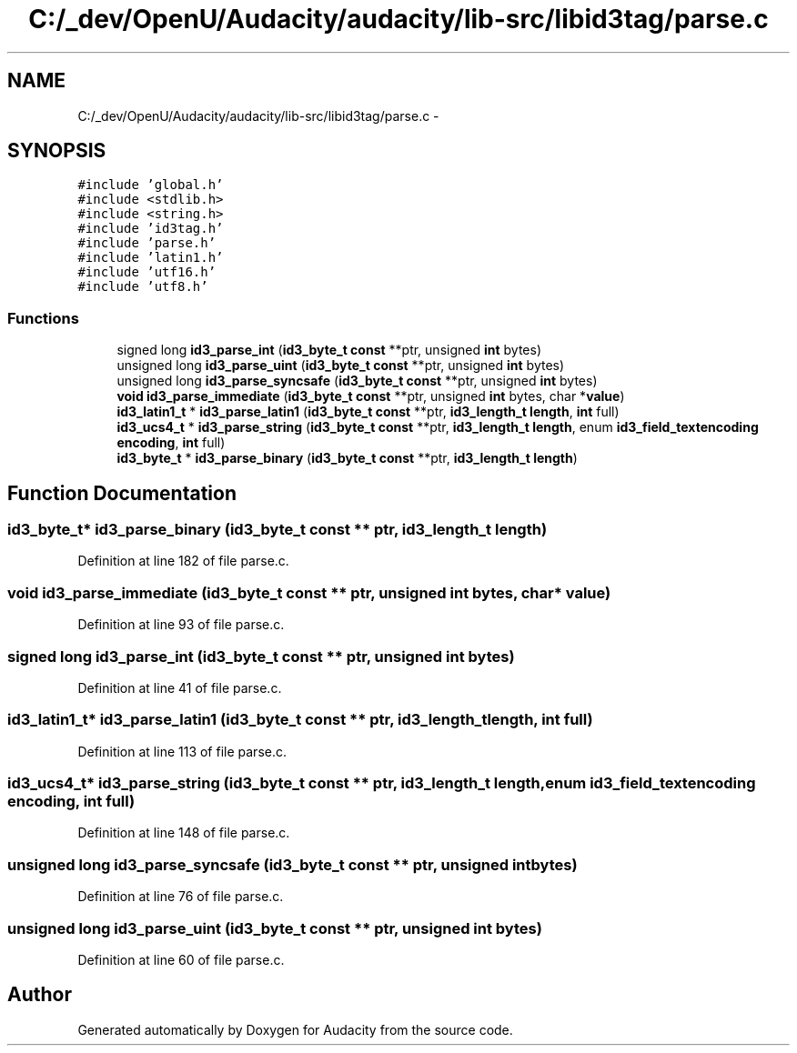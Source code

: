 .TH "C:/_dev/OpenU/Audacity/audacity/lib-src/libid3tag/parse.c" 3 "Thu Apr 28 2016" "Audacity" \" -*- nroff -*-
.ad l
.nh
.SH NAME
C:/_dev/OpenU/Audacity/audacity/lib-src/libid3tag/parse.c \- 
.SH SYNOPSIS
.br
.PP
\fC#include 'global\&.h'\fP
.br
\fC#include <stdlib\&.h>\fP
.br
\fC#include <string\&.h>\fP
.br
\fC#include 'id3tag\&.h'\fP
.br
\fC#include 'parse\&.h'\fP
.br
\fC#include 'latin1\&.h'\fP
.br
\fC#include 'utf16\&.h'\fP
.br
\fC#include 'utf8\&.h'\fP
.br

.SS "Functions"

.in +1c
.ti -1c
.RI "signed long \fBid3_parse_int\fP (\fBid3_byte_t\fP \fBconst\fP **ptr, unsigned \fBint\fP bytes)"
.br
.ti -1c
.RI "unsigned long \fBid3_parse_uint\fP (\fBid3_byte_t\fP \fBconst\fP **ptr, unsigned \fBint\fP bytes)"
.br
.ti -1c
.RI "unsigned long \fBid3_parse_syncsafe\fP (\fBid3_byte_t\fP \fBconst\fP **ptr, unsigned \fBint\fP bytes)"
.br
.ti -1c
.RI "\fBvoid\fP \fBid3_parse_immediate\fP (\fBid3_byte_t\fP \fBconst\fP **ptr, unsigned \fBint\fP bytes, char *\fBvalue\fP)"
.br
.ti -1c
.RI "\fBid3_latin1_t\fP * \fBid3_parse_latin1\fP (\fBid3_byte_t\fP \fBconst\fP **ptr, \fBid3_length_t\fP \fBlength\fP, \fBint\fP full)"
.br
.ti -1c
.RI "\fBid3_ucs4_t\fP * \fBid3_parse_string\fP (\fBid3_byte_t\fP \fBconst\fP **ptr, \fBid3_length_t\fP \fBlength\fP, enum \fBid3_field_textencoding\fP \fBencoding\fP, \fBint\fP full)"
.br
.ti -1c
.RI "\fBid3_byte_t\fP * \fBid3_parse_binary\fP (\fBid3_byte_t\fP \fBconst\fP **ptr, \fBid3_length_t\fP \fBlength\fP)"
.br
.in -1c
.SH "Function Documentation"
.PP 
.SS "\fBid3_byte_t\fP* id3_parse_binary (\fBid3_byte_t\fP \fBconst\fP ** ptr, \fBid3_length_t\fP length)"

.PP
Definition at line 182 of file parse\&.c\&.
.SS "\fBvoid\fP id3_parse_immediate (\fBid3_byte_t\fP \fBconst\fP ** ptr, unsigned \fBint\fP bytes, char * value)"

.PP
Definition at line 93 of file parse\&.c\&.
.SS "signed long id3_parse_int (\fBid3_byte_t\fP \fBconst\fP ** ptr, unsigned \fBint\fP bytes)"

.PP
Definition at line 41 of file parse\&.c\&.
.SS "\fBid3_latin1_t\fP* id3_parse_latin1 (\fBid3_byte_t\fP \fBconst\fP ** ptr, \fBid3_length_t\fP length, \fBint\fP full)"

.PP
Definition at line 113 of file parse\&.c\&.
.SS "\fBid3_ucs4_t\fP* id3_parse_string (\fBid3_byte_t\fP \fBconst\fP ** ptr, \fBid3_length_t\fP length, enum \fBid3_field_textencoding\fP encoding, \fBint\fP full)"

.PP
Definition at line 148 of file parse\&.c\&.
.SS "unsigned long id3_parse_syncsafe (\fBid3_byte_t\fP \fBconst\fP ** ptr, unsigned \fBint\fP bytes)"

.PP
Definition at line 76 of file parse\&.c\&.
.SS "unsigned long id3_parse_uint (\fBid3_byte_t\fP \fBconst\fP ** ptr, unsigned \fBint\fP bytes)"

.PP
Definition at line 60 of file parse\&.c\&.
.SH "Author"
.PP 
Generated automatically by Doxygen for Audacity from the source code\&.
